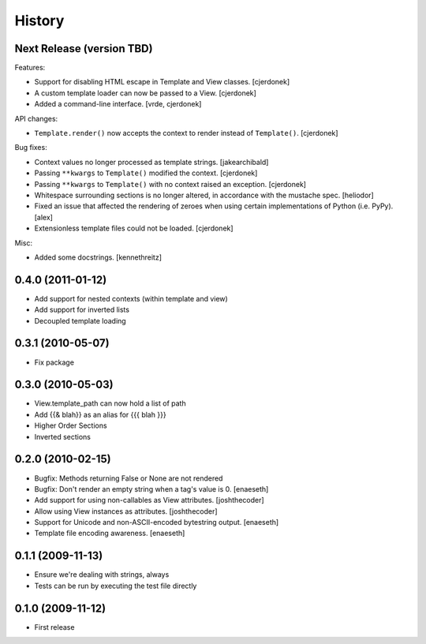 History
=======

Next Release (version TBD)
--------------------------

Features:

* Support for disabling HTML escape in Template and View classes. [cjerdonek]
* A custom template loader can now be passed to a View. [cjerdonek]
* Added a command-line interface. [vrde, cjerdonek]

API changes:

* ``Template.render()`` now accepts the context to render instead of
  ``Template()``. [cjerdonek]

Bug fixes:

* Context values no longer processed as template strings. [jakearchibald]
* Passing ``**kwargs`` to ``Template()`` modified the context. [cjerdonek]
* Passing ``**kwargs`` to ``Template()`` with no context raised an exception. [cjerdonek]
* Whitespace surrounding sections is no longer altered, in accordance with
  the mustache spec. [heliodor]
* Fixed an issue that affected the rendering of zeroes when using certain
  implementations of Python (i.e. PyPy). [alex]
* Extensionless template files could not be loaded. [cjerdonek]

Misc:

* Added some docstrings. [kennethreitz]

0.4.0 (2011-01-12)
------------------
* Add support for nested contexts (within template and view)
* Add support for inverted lists
* Decoupled template loading

0.3.1 (2010-05-07)
------------------

* Fix package

0.3.0 (2010-05-03)
------------------

* View.template_path can now hold a list of path
* Add {{& blah}} as an alias for {{{ blah }}}
* Higher Order Sections
* Inverted sections

0.2.0 (2010-02-15)
------------------

* Bugfix: Methods returning False or None are not rendered
* Bugfix: Don't render an empty string when a tag's value is 0. [enaeseth]
* Add support for using non-callables as View attributes. [joshthecoder]
* Allow using View instances as attributes. [joshthecoder]
* Support for Unicode and non-ASCII-encoded bytestring output. [enaeseth]
* Template file encoding awareness. [enaeseth]

0.1.1 (2009-11-13)
------------------

* Ensure we're dealing with strings, always
* Tests can be run by executing the test file directly

0.1.0 (2009-11-12)
------------------

* First release
